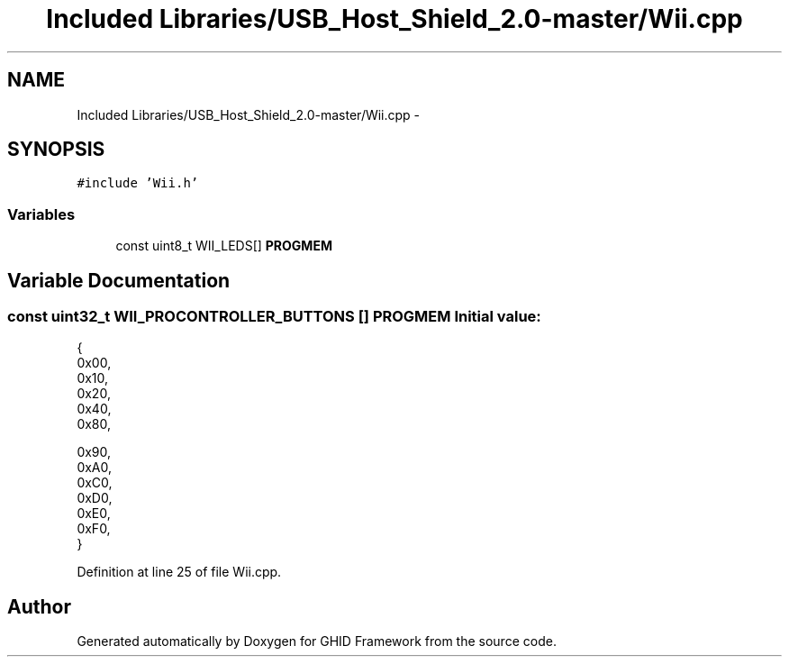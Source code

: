 .TH "Included Libraries/USB_Host_Shield_2.0-master/Wii.cpp" 3 "Sun Mar 30 2014" "Version version 2.0" "GHID Framework" \" -*- nroff -*-
.ad l
.nh
.SH NAME
Included Libraries/USB_Host_Shield_2.0-master/Wii.cpp \- 
.SH SYNOPSIS
.br
.PP
\fC#include 'Wii\&.h'\fP
.br

.SS "Variables"

.in +1c
.ti -1c
.RI "const uint8_t WII_LEDS[] \fBPROGMEM\fP"
.br
.in -1c
.SH "Variable Documentation"
.PP 
.SS "const uint32_t WII_PROCONTROLLER_BUTTONS [] \fBPROGMEM\fP"\fBInitial value:\fP
.PP
.nf
 {
        0x00, 
        0x10, 
        0x20, 
        0x40, 
        0x80, 

        0x90, 
        0xA0, 
        0xC0, 
        0xD0, 
        0xE0, 
        0xF0, 
}
.fi
.PP
Definition at line 25 of file Wii\&.cpp\&.
.SH "Author"
.PP 
Generated automatically by Doxygen for GHID Framework from the source code\&.
